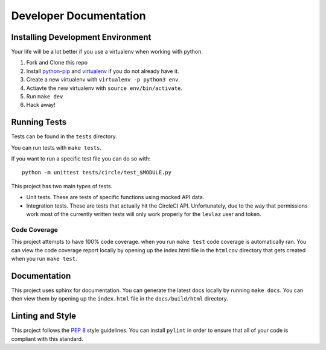 Developer Documentation
=======================

Installing Development Environment
----------------------------------

Your life will be a lot better if you use a virtualenv when working with python.

1. Fork and Clone this repo
2. Install `python-pip <https://pip.pypa.io/en/stable/installing/>`__ and `virtualenv <https://virtualenv.pypa.io/en/stable/>`__ if you do not already have it.
3. Create a new virtualenv with ``virtualenv -p python3 env``.
4. Actiavte the new virtualenv with ``source env/bin/activate``.
5. Run ``make dev``
6. Hack away!

Running Tests
-------------

Tests can be found in the ``tests`` directory. 

You can run tests with ``make tests``. 

If you want to run a specific test file you can do so with:

::

    python -m unittest tests/circle/test_$MODULE.py

This project has two main types of tests.

* Unit tests. These are tests of specific functions using mocked API data.
* Integration tests. These are tests that actually hit the CircleCI API. Unfortunately, due to the way that permissions work most of the currently written tests will only work properly for the ``levlaz`` user and token. 

Code Coverage
~~~~~~~~~~~~~

This project attempts to have 100% code coverage. when you run ``make test`` code coverage is automatically ran. You can view the code coverage report locally by opening up the index.html file in the ``htmlcov`` directory that gets created when you run ``make test``. 

Documentation
-------------

This project uses sphinx for documentation. You can generate the latest docs locally by running ``make docs``. You can then view them by opening up the ``index.html`` file in the ``docs/build/html`` directory. 

Linting and Style
-----------------

This project follows the `PEP 8 <https://www.python.org/dev/peps/pep-0008/>`_ style guidelines. You can install ``pylint`` in order to ensure that all of your code is compliant with this standard. 



